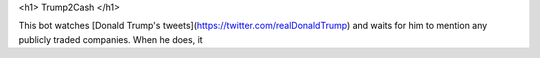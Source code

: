 <h1> Trump2Cash </h1>

This bot watches [Donald Trump's tweets](https://twitter.com/realDonaldTrump)
and waits for him to mention any publicly traded companies. When he does, it
